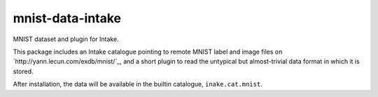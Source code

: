 mnist-data-intake
-----------------

MNIST dataset and plugin for Intake.

This package includes an Intake catalogue pointing to remote MNIST label and
image files on `http://yann.lecun.com/exdb/mnist/`_, and a short plugin to
read the untypical but almost-trivial data format in which it is stored.

After installation, the data will be available in the builtin catalogue,
``inake.cat.mnist``.